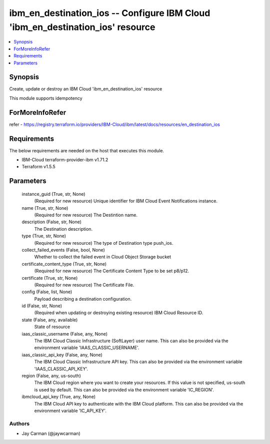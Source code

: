 
ibm_en_destination_ios -- Configure IBM Cloud 'ibm_en_destination_ios' resource
===============================================================================

.. contents::
   :local:
   :depth: 1


Synopsis
--------

Create, update or destroy an IBM Cloud 'ibm_en_destination_ios' resource

This module supports idempotency


ForMoreInfoRefer
----------------
refer - https://registry.terraform.io/providers/IBM-Cloud/ibm/latest/docs/resources/en_destination_ios

Requirements
------------
The below requirements are needed on the host that executes this module.

- IBM-Cloud terraform-provider-ibm v1.71.2
- Terraform v1.5.5



Parameters
----------

  instance_guid (True, str, None)
    (Required for new resource) Unique identifier for IBM Cloud Event Notifications instance.


  name (True, str, None)
    (Required for new resource) The Destintion name.


  description (False, str, None)
    The Destination description.


  type (True, str, None)
    (Required for new resource) The type of Destination type push_ios.


  collect_failed_events (False, bool, None)
    Whether to collect the failed event in Cloud Object Storage bucket


  certificate_content_type (True, str, None)
    (Required for new resource) The Certificate Content Type to be set p8/p12.


  certificate (True, str, None)
    (Required for new resource) The Certificate File.


  config (False, list, None)
    Payload describing a destination configuration.


  id (False, str, None)
    (Required when updating or destroying existing resource) IBM Cloud Resource ID.


  state (False, any, available)
    State of resource


  iaas_classic_username (False, any, None)
    The IBM Cloud Classic Infrastructure (SoftLayer) user name. This can also be provided via the environment variable 'IAAS_CLASSIC_USERNAME'.


  iaas_classic_api_key (False, any, None)
    The IBM Cloud Classic Infrastructure API key. This can also be provided via the environment variable 'IAAS_CLASSIC_API_KEY'.


  region (False, any, us-south)
    The IBM Cloud region where you want to create your resources. If this value is not specified, us-south is used by default. This can also be provided via the environment variable 'IC_REGION'.


  ibmcloud_api_key (True, any, None)
    The IBM Cloud API key to authenticate with the IBM Cloud platform. This can also be provided via the environment variable 'IC_API_KEY'.













Authors
~~~~~~~

- Jay Carman (@jaywcarman)

